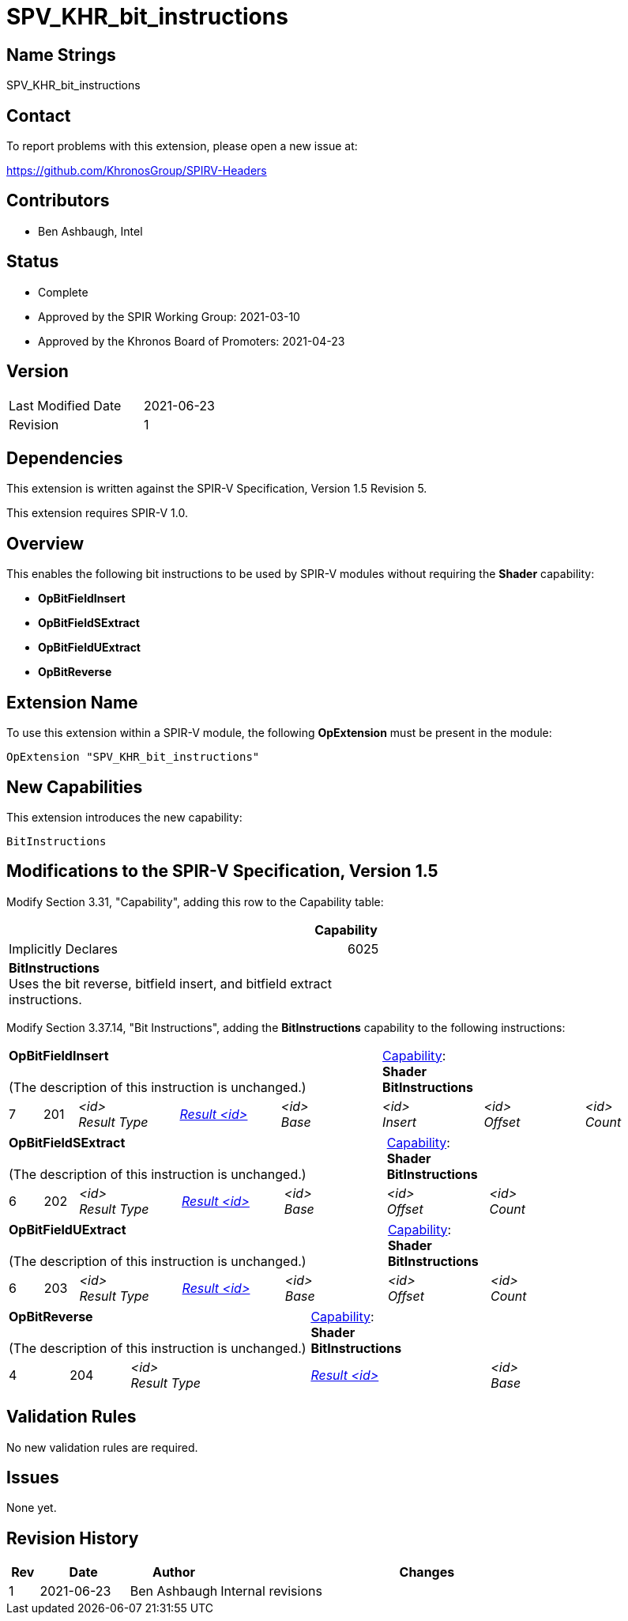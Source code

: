 SPV_KHR_bit_instructions
========================

Name Strings
------------

SPV_KHR_bit_instructions

Contact
-------

To report problems with this extension, please open a new issue at:

https://github.com/KhronosGroup/SPIRV-Headers

Contributors
------------

- Ben Ashbaugh, Intel

Status
------

- Complete
- Approved by the SPIR Working Group: 2021-03-10
- Approved by the Khronos Board of Promoters: 2021-04-23

Version
-------

[width="40%",cols="25,25"]
|========================================
| Last Modified Date | 2021-06-23
| Revision           | 1
|========================================

Dependencies
------------

This extension is written against the SPIR-V Specification, Version 1.5 Revision 5.

This extension requires SPIR-V 1.0.

Overview
--------

This enables the following bit instructions to be used by SPIR-V modules without requiring the *Shader* capability:

* *OpBitFieldInsert*
* *OpBitFieldSExtract*
* *OpBitFieldUExtract*
* *OpBitReverse*

Extension Name
--------------

To use this extension within a SPIR-V module, the following
*OpExtension* must be present in the module:

----
OpExtension "SPV_KHR_bit_instructions"
----

New Capabilities
----------------

This extension introduces the new capability:

----
BitInstructions
----


Modifications to the SPIR-V Specification, Version 1.5
------------------------------------------------------

Modify Section 3.31, "Capability", adding this row to the Capability table:

--
[cols="1^.^,15,15",options="header"]
|====
2+^| Capability ^| Implicitly Declares
| 6025 | *BitInstructions* +
Uses the bit reverse, bitfield insert, and bitfield extract instructions. |
|====
--

Modify Section 3.37.14, "Bit Instructions", adding the *BitInstructions* capability to the following instructions:

[cols="1,1,6*3",width="100%"]
|=====
5+|[[OpBitFieldInsert]]*OpBitFieldInsert* +
 +
(The description of this instruction is unchanged.)
3+|<<Capability,Capability>>: +
*Shader* +
*BitInstructions*
| 7 | 201
 | '<id>' +
'Result Type' | <<ResultId,'Result <id>' >> | '<id>' +
'Base' | '<id>' +
'Insert' | '<id>' +
'Offset' | '<id>' +
'Count'

|=====

[cols="1,1,5*3",width="100%"]
|=====
5+|[[OpBitFieldSExtract]]*OpBitFieldSExtract* +
 +
(The description of this instruction is unchanged.)
2+|<<Capability,Capability>>: +
*Shader* +
*BitInstructions*
| 6 | 202
 | '<id>' +
'Result Type' | <<ResultId,'Result <id>' >> | '<id>' +
'Base' | '<id>' +
'Offset' | '<id>' +
'Count'
|=====

[cols="1,1,5*3",width="100%"]
|=====
5+|[[OpBitFieldUExtract]]*OpBitFieldUExtract* +
 +
(The description of this instruction is unchanged.)
2+|<<Capability,Capability>>: +
*Shader* +
*BitInstructions*
| 6 | 203
 | '<id>' +
'Result Type' | <<ResultId,'Result <id>' >> | '<id>' +
'Base' | '<id>' +
'Offset' | '<id>' +
'Count'
|=====

[cols="1,1,3*3",width="100%"]
|=====
3+|[[OpBitReverse]]*OpBitReverse* +
 +
(The description of this instruction is unchanged.)
2+|<<Capability,Capability>>: +
*Shader* +
*BitInstructions*
| 4 | 204
 | '<id>' +
'Result Type' | <<ResultId,'Result <id>' >> | '<id>' +
'Base'

|=====

Validation Rules
----------------

No new validation rules are required.

Issues
------

None yet.

Revision History
----------------

[cols="5,15,15,70"]
[grid="rows"]
[options="header"]
|========================================
|Rev|Date|Author|Changes
|1 |2021-06-23 |Ben Ashbaugh|Internal revisions
|========================================
